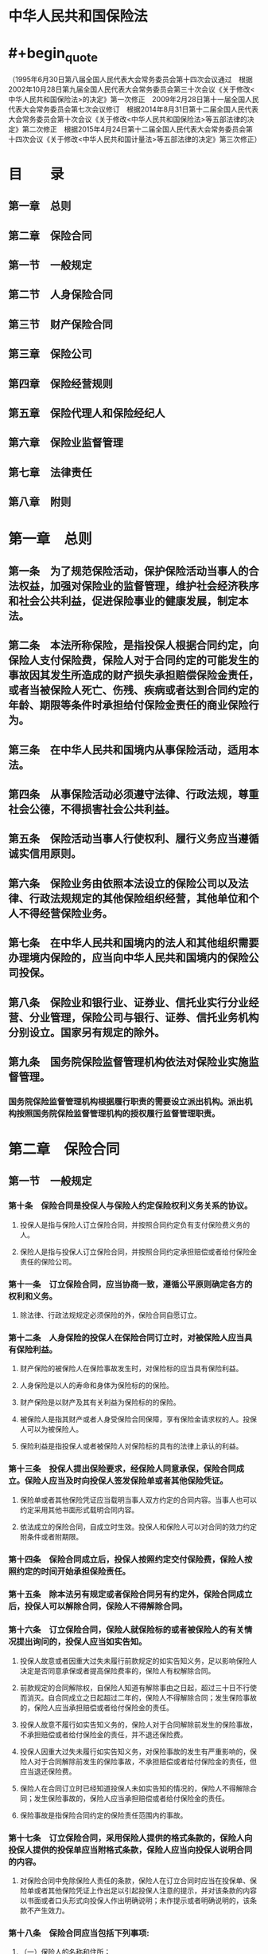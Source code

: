 * 中华人民共和国保险法
* #+begin_quote
（1995年6月30日第八届全国人民代表大会常务委员会第十四次会议通过　根据2002年10月28日第九届全国人民代表大会常务委员会第三十次会议《关于修改<中华人民共和国保险法>的决定》第一次修正　2009年2月28日第十一届全国人民代表大会常务委员会第七次会议修订　根据2014年8月31日第十二届全国人民代表大会常务委员会第十次会议《关于修改<中华人民共和国保险法>等五部法律的决定》第二次修正　根据2015年4月24日第十二届全国人民代表大会常务委员会第十四次会议《关于修改<中华人民共和国计量法>等五部法律的决定》第三次修正）
#+end_quote
* 目　　录
:PROPERTIES:
:heading: true
:collapsed: true
:END:
** 第一章　总则
** 第二章　保险合同
** 第一节　一般规定
** 第二节　人身保险合同
** 第三节　财产保险合同
** 第三章　保险公司
** 第四章　保险经营规则
** 第五章　保险代理人和保险经纪人
** 第六章　保险业监督管理
** 第七章　法律责任
** 第八章　附则
* 第一章　总则
:PROPERTIES:
:heading: true
:collapsed: true
:END:
** 第一条　为了规范保险活动，保护保险活动当事人的合法权益，加强对保险业的监督管理，维护社会经济秩序和社会公共利益，促进保险事业的健康发展，制定本法。
** 第二条　本法所称保险，是指投保人根据合同约定，向保险人支付保险费，保险人对于合同约定的可能发生的事故因其发生所造成的财产损失承担赔偿保险金责任，或者当被保险人死亡、伤残、疾病或者达到合同约定的年龄、期限等条件时承担给付保险金责任的商业保险行为。
** 第三条　在中华人民共和国境内从事保险活动，适用本法。
** 第四条　从事保险活动必须遵守法律、行政法规，尊重社会公德，不得损害社会公共利益。
** 第五条　保险活动当事人行使权利、履行义务应当遵循诚实信用原则。
** 第六条　保险业务由依照本法设立的保险公司以及法律、行政法规规定的其他保险组织经营，其他单位和个人不得经营保险业务。
** 第七条　在中华人民共和国境内的法人和其他组织需要办理境内保险的，应当向中华人民共和国境内的保险公司投保。
** 第八条　保险业和银行业、证券业、信托业实行分业经营、分业管理，保险公司与银行、证券、信托业务机构分别设立。国家另有规定的除外。
** 第九条　国务院保险监督管理机构依法对保险业实施监督管理。
*** 国务院保险监督管理机构根据履行职责的需要设立派出机构。派出机构按照国务院保险监督管理机构的授权履行监督管理职责。
* 第二章　保险合同
:PROPERTIES:
:heading: true
:collapsed: true
:END:
** 第一节　一般规定
:PROPERTIES:
:heading: true
:collapsed: true
:END:
*** 第十条　保险合同是投保人与保险人约定保险权利义务关系的协议。
**** 投保人是指与保险人订立保险合同，并按照合同约定负有支付保险费义务的人。
**** 保险人是指与投保人订立保险合同，并按照合同约定承担赔偿或者给付保险金责任的保险公司。
*** 第十一条　订立保险合同，应当协商一致，遵循公平原则确定各方的权利和义务。
**** 除法律、行政法规规定必须保险的外，保险合同自愿订立。
*** 第十二条　人身保险的投保人在保险合同订立时，对被保险人应当具有保险利益。
**** 财产保险的被保险人在保险事故发生时，对保险标的应当具有保险利益。
**** 人身保险是以人的寿命和身体为保险标的的保险。
**** 财产保险是以财产及其有关利益为保险标的的保险。
**** 被保险人是指其财产或者人身受保险合同保障，享有保险金请求权的人。投保人可以为被保险人。
**** 保险利益是指投保人或者被保险人对保险标的具有的法律上承认的利益。
*** 第十三条　投保人提出保险要求，经保险人同意承保，保险合同成立。保险人应当及时向投保人签发保险单或者其他保险凭证。
**** 保险单或者其他保险凭证应当载明当事人双方约定的合同内容。当事人也可以约定采用其他书面形式载明合同内容。
**** 依法成立的保险合同，自成立时生效。投保人和保险人可以对合同的效力约定附条件或者附期限。
*** 第十四条　保险合同成立后，投保人按照约定交付保险费，保险人按照约定的时间开始承担保险责任。
*** 第十五条　除本法另有规定或者保险合同另有约定外，保险合同成立后，投保人可以解除合同，保险人不得解除合同。
*** 第十六条　订立保险合同，保险人就保险标的或者被保险人的有关情况提出询问的，投保人应当如实告知。
**** 投保人故意或者因重大过失未履行前款规定的如实告知义务，足以影响保险人决定是否同意承保或者提高保险费率的，保险人有权解除合同。
**** 前款规定的合同解除权，自保险人知道有解除事由之日起，超过三十日不行使而消灭。自合同成立之日起超过二年的，保险人不得解除合同；发生保险事故的，保险人应当承担赔偿或者给付保险金的责任。
**** 投保人故意不履行如实告知义务的，保险人对于合同解除前发生的保险事故，不承担赔偿或者给付保险金的责任，并不退还保险费。
**** 投保人因重大过失未履行如实告知义务，对保险事故的发生有严重影响的，保险人对于合同解除前发生的保险事故，不承担赔偿或者给付保险金的责任，但应当退还保险费。
**** 保险人在合同订立时已经知道投保人未如实告知的情况的，保险人不得解除合同；发生保险事故的，保险人应当承担赔偿或者给付保险金的责任。
**** 保险事故是指保险合同约定的保险责任范围内的事故。
*** 第十七条　订立保险合同，采用保险人提供的格式条款的，保险人向投保人提供的投保单应当附格式条款，保险人应当向投保人说明合同的内容。
**** 对保险合同中免除保险人责任的条款，保险人在订立合同时应当在投保单、保险单或者其他保险凭证上作出足以引起投保人注意的提示，并对该条款的内容以书面或者口头形式向投保人作出明确说明；未作提示或者明确说明的，该条款不产生效力。
*** 第十八条　保险合同应当包括下列事项:
**** （一）保险人的名称和住所；
**** （二）投保人、被保险人的姓名或者名称、住所，以及人身保险的受益人的姓名或者名称、住所；
**** （三）保险标的；
**** （四）保险责任和责任免除；
**** （五）保险期间和保险责任开始时间；
**** （六）保险金额；
**** （七）保险费以及支付办法；
**** （八）保险金赔偿或者给付办法；
**** （九）违约责任和争议处理；
**** （十）订立合同的年、月、日。
**** 投保人和保险人可以约定与保险有关的其他事项。
**** 受益人是指人身保险合同中由被保险人或者投保人指定的享有保险金请求权的人。投保人、被保险人可以为受益人。
**** 保险金额是指保险人承担赔偿或者给付保险金责任的最高限额。
*** 第十九条　采用保险人提供的格式条款订立的保险合同中的下列条款无效:
**** （一）免除保险人依法应承担的义务或者加重投保人、被保险人责任的；
**** （二）排除投保人、被保险人或者受益人依法享有的权利的。
*** 第二十条　投保人和保险人可以协商变更合同内容。
**** 变更保险合同的，应当由保险人在保险单或者其他保险凭证上批注或者附贴批单，或者由投保人和保险人订立变更的书面协议。
*** 第二十一条　投保人、被保险人或者受益人知道保险事故发生后，应当及时通知保险人。故意或者因重大过失未及时通知，致使保险事故的性质、原因、损失程度等难以确定的，保险人对无法确定的部分，不承担赔偿或者给付保险金的责任，但保险人通过其他途径已经及时知道或者应当及时知道保险事故发生的除外。
*** 第二十二条　保险事故发生后，按照保险合同请求保险人赔偿或者给付保险金时，投保人、被保险人或者受益人应当向保险人提供其所能提供的与确认保险事故的性质、原因、损失程度等有关的证明和资料。
**** 保险人按照合同的约定，认为有关的证明和资料不完整的，应当及时一次性通知投保人、被保险人或者受益人补充提供。
*** 第二十三条　保险人收到被保险人或者受益人的赔偿或者给付保险金的请求后，应当及时作出核定；情形复杂的，应当在三十日内作出核定，但合同另有约定的除外。保险人应当将核定结果通知被保险人或者受益人；对属于保险责任的，在与被保险人或者受益人达成赔偿或者给付保险金的协议后十日内，履行赔偿或者给付保险金义务。保险合同对赔偿或者给付保险金的期限有约定的，保险人应当按照约定履行赔偿或者给付保险金义务。
**** 保险人未及时履行前款规定义务的，除支付保险金外，应当赔偿被保险人或者受益人因此受到的损失。
**** 任何单位和个人不得非法干预保险人履行赔偿或者给付保险金的义务，也不得限制被保险人或者受益人取得保险金的权利。
*** 第二十四条　保险人依照本法第二十三条的规定作出核定后，对不属于保险责任的，应当自作出核定之日起三日内向被保险人或者受益人发出拒绝赔偿或者拒绝给付保险金通知书，并说明理由。
*** 第二十五条　保险人自收到赔偿或者给付保险金的请求和有关证明、资料之日起六十日内，对其赔偿或者给付保险金的数额不能确定的，应当根据已有证明和资料可以确定的数额先予支付；保险人最终确定赔偿或者给付保险金的数额后，应当支付相应的差额。
*** 第二十六条　人寿保险以外的其他保险的被保险人或者受益人，向保险人请求赔偿或者给付保险金的诉讼时效期间为二年，自其知道或者应当知道保险事故发生之日起计算。
**** 人寿保险的被保险人或者受益人向保险人请求给付保险金的诉讼时效期间为五年，自其知道或者应当知道保险事故发生之日起计算。
*** 第二十七条　未发生保险事故，被保险人或者受益人谎称发生了保险事故，向保险人提出赔偿或者给付保险金请求的，保险人有权解除合同，并不退还保险费。
**** 投保人、被保险人故意制造保险事故的，保险人有权解除合同，不承担赔偿或者给付保险金的责任；除本法第四十三条规定外，不退还保险费。
**** 保险事故发生后，投保人、被保险人或者受益人以伪造、变造的有关证明、资料或者其他证据，编造虚假的事故原因或者夸大损失程度的，保险人对其虚报的部分不承担赔偿或者给付保险金的责任。
**** 投保人、被保险人或者受益人有前三款规定行为之一，致使保险人支付保险金或者支出费用的，应当退回或者赔偿。
*** 第二十八条　保险人将其承担的保险业务，以分保形式部分转移给其他保险人的，为再保险。
**** 应再保险接受人的要求，再保险分出人应当将其自负责任及原保险的有关情况书面告知再保险接受人。
*** 第二十九条　再保险接受人不得向原保险的投保人要求支付保险费。
**** 原保险的被保险人或者受益人不得向再保险接受人提出赔偿或者给付保险金的请求。
**** 再保险分出人不得以再保险接受人未履行再保险责任为由，拒绝履行或者迟延履行其原保险责任。
*** 第三十条　采用保险人提供的格式条款订立的保险合同，保险人与投保人、被保险人或者受益人对合同条款有争议的，应当按照通常理解予以解释。对合同条款有两种以上解释的，人民法院或者仲裁机构应当作出有利于被保险人和受益人的解释。
** 第二节　人身保险合同
:PROPERTIES:
:heading: true
:collapsed: true
:END:
*** 第三十一条　投保人对下列人员具有保险利益:
*** （一）本人；
*** （二）配偶、子女、父母；
*** （三）前项以外与投保人有抚养、赡养或者扶养关系的家庭其他成员、近亲属；
*** （四）与投保人有劳动关系的劳动者。
*** 除前款规定外，被保险人同意投保人为其订立合同的，视为投保人对被保险人具有保险利益。
*** 订立合同时，投保人对被保险人不具有保险利益的，合同无效。
*** 第三十二条　投保人申报的被保险人年龄不真实，并且其真实年龄不符合合同约定的年龄限制的，保险人可以解除合同，并按照合同约定退还保险单的现金价值。保险人行使合同解除权，适用本法第十六条第三款、第六款的规定。
*** 投保人申报的被保险人年龄不真实，致使投保人支付的保险费少于应付保险费的，保险人有权更正并要求投保人补交保险费，或者在给付保险金时按照实付保险费与应付保险费的比例支付。
*** 投保人申报的被保险人年龄不真实，致使投保人支付的保险费多于应付保险费的，保险人应当将多收的保险费退还投保人。
*** 第三十三条　投保人不得为无民事行为能力人投保以死亡为给付保险金条件的人身保险，保险人也不得承保。
*** 父母为其未成年子女投保的人身保险，不受前款规定限制。但是，因被保险人死亡给付的保险金总和不得超过国务院保险监督管理机构规定的限额。
*** 第三十四条　以死亡为给付保险金条件的合同，未经被保险人同意并认可保险金额的，合同无效。
*** 按照以死亡为给付保险金条件的合同所签发的保险单，未经被保险人书面同意，不得转让或者质押。
*** 父母为其未成年子女投保的人身保险，不受本条第一款规定限制。
*** 第三十五条　投保人可以按照合同约定向保险人一次支付全部保险费或者分期支付保险费。
*** 第三十六条　合同约定分期支付保险费，投保人支付首期保险费后，除合同另有约定外，投保人自保险人催告之日起超过三十日未支付当期保险费，或者超过约定的期限六十日未支付当期保险费的，合同效力中止，或者由保险人按照合同约定的条件减少保险金额。
*** 被保险人在前款规定期限内发生保险事故的，保险人应当按照合同约定给付保险金，但可以扣减欠交的保险费。
*** 第三十七条　合同效力依照本法第三十六条规定中止的，经保险人与投保人协商并达成协议，在投保人补交保险费后，合同效力恢复。但是，自合同效力中止之日起满二年双方未达成协议的，保险人有权解除合同。
*** 保险人依照前款规定解除合同的，应当按照合同约定退还保险单的现金价值。
*** 第三十八条　保险人对人寿保险的保险费，不得用诉讼方式要求投保人支付。
*** 第三十九条　人身保险的受益人由被保险人或者投保人指定。
*** 投保人指定受益人时须经被保险人同意。投保人为与其有劳动关系的劳动者投保人身保险，不得指定被保险人及其近亲属以外的人为受益人。
*** 被保险人为无民事行为能力人或者限制民事行为能力人的，可以由其监护人指定受益人。
*** 第四十条　被保险人或者投保人可以指定一人或者数人为受益人。
*** 受益人为数人的，被保险人或者投保人可以确定受益顺序和受益份额；未确定受益份额的，受益人按照相等份额享有受益权。
*** 第四十一条　被保险人或者投保人可以变更受益人并书面通知保险人。保险人收到变更受益人的书面通知后，应当在保险单或者其他保险凭证上批注或者附贴批单。
*** 投保人变更受益人时须经被保险人同意。
*** 第四十二条　被保险人死亡后，有下列情形之一的，保险金作为被保险人的遗产，由保险人依照《中华人民共和国继承法》的规定履行给付保险金的义务:
*** （一）没有指定受益人，或者受益人指定不明无法确定的；
*** （二）受益人先于被保险人死亡，没有其他受益人的；
*** （三）受益人依法丧失受益权或者放弃受益权，没有其他受益人的。
*** 受益人与被保险人在同一事件中死亡，且不能确定死亡先后顺序的，推定受益人死亡在先。
*** 第四十三条　投保人故意造成被保险人死亡、伤残或者疾病的，保险人不承担给付保险金的责任。投保人已交足二年以上保险费的，保险人应当按照合同约定向其他权利人退还保险单的现金价值。
*** 受益人故意造成被保险人死亡、伤残、疾病的，或者故意杀害被保险人未遂的，该受益人丧失受益权。
*** 第四十四条　以被保险人死亡为给付保险金条件的合同，自合同成立或者合同效力恢复之日起二年内，被保险人自杀的，保险人不承担给付保险金的责任，但被保险人自杀时为无民事行为能力人的除外。
*** 保险人依照前款规定不承担给付保险金责任的，应当按照合同约定退还保险单的现金价值。
*** 第四十五条　因被保险人故意犯罪或者抗拒依法采取的刑事强制措施导致其伤残或者死亡的，保险人不承担给付保险金的责任。投保人已交足二年以上保险费的，保险人应当按照合同约定退还保险单的现金价值。
*** 第四十六条　被保险人因第三者的行为而发生死亡、伤残或者疾病等保险事故的，保险人向被保险人或者受益人给付保险金后，不享有向第三者追偿的权利，但被保险人或者受益人仍有权向第三者请求赔偿。
*** 第四十七条　投保人解除合同的，保险人应当自收到解除合同通知之日起三十日内，按照合同约定退还保险单的现金价值。
** 第三节　财产保险合同
:PROPERTIES:
:heading: true
:collapsed: true
:END:
*** 第四十八条　保险事故发生时，被保险人对保险标的不具有保险利益的，不得向保险人请求赔偿保险金。
*** 第四十九条　保险标的转让的，保险标的的受让人承继被保险人的权利和义务。
*** 保险标的转让的，被保险人或者受让人应当及时通知保险人，但货物运输保险合同和另有约定的合同除外。
*** 因保险标的转让导致危险程度显著增加的，保险人自收到前款规定的通知之日起三十日内，可以按照合同约定增加保险费或者解除合同。保险人解除合同的，应当将已收取的保险费，按照合同约定扣除自保险责任开始之日起至合同解除之日止应收的部分后，退还投保人。
*** 被保险人、受让人未履行本条第二款规定的通知义务的，因转让导致保险标的危险程度显著增加而发生的保险事故，保险人不承担赔偿保险金的责任。
*** 第五十条　货物运输保险合同和运输工具航程保险合同，保险责任开始后，合同当事人不得解除合同。
*** 第五十一条　被保险人应当遵守国家有关消防、安全、生产操作、劳动保护等方面的规定，维护保险标的的安全。
*** 保险人可以按照合同约定对保险标的的安全状况进行检查，及时向投保人、被保险人提出消除不安全因素和隐患的书面建议。
*** 投保人、被保险人未按照约定履行其对保险标的的安全应尽责任的，保险人有权要求增加保险费或者解除合同。
*** 保险人为维护保险标的的安全，经被保险人同意，可以采取安全预防措施。
*** 第五十二条　在合同有效期内，保险标的的危险程度显著增加的，被保险人应当按照合同约定及时通知保险人，保险人可以按照合同约定增加保险费或者解除合同。保险人解除合同的，应当将已收取的保险费，按照合同约定扣除自保险责任开始之日起至合同解除之日止应收的部分后，退还投保人。
*** 被保险人未履行前款规定的通知义务的，因保险标的的危险程度显著增加而发生的保险事故，保险人不承担赔偿保险金的责任。
*** 第五十三条　有下列情形之一的，除合同另有约定外，保险人应当降低保险费，并按日计算退还相应的保险费:
*** （一）据以确定保险费率的有关情况发生变化，保险标的的危险程度明显减少的；
*** （二）保险标的的保险价值明显减少的。
*** 第五十四条　保险责任开始前，投保人要求解除合同的，应当按照合同约定向保险人支付手续费，保险人应当退还保险费。保险责任开始后，投保人要求解除合同的，保险人应当将已收取的保险费，按照合同约定扣除自保险责任开始之日起至合同解除之日止应收的部分后，退还投保人。
*** 第五十五条　投保人和保险人约定保险标的的保险价值并在合同中载明的，保险标的发生损失时，以约定的保险价值为赔偿计算标准。
*** 投保人和保险人未约定保险标的的保险价值的，保险标的发生损失时，以保险事故发生时保险标的的实际价值为赔偿计算标准。
*** 保险金额不得超过保险价值。超过保险价值的，超过部分无效，保险人应当退还相应的保险费。
*** 保险金额低于保险价值的，除合同另有约定外，保险人按照保险金额与保险价值的比例承担赔偿保险金的责任。
*** 第五十六条　重复保险的投保人应当将重复保险的有关情况通知各保险人。
*** 重复保险的各保险人赔偿保险金的总和不得超过保险价值。除合同另有约定外，各保险人按照其保险金额与保险金额总和的比例承担赔偿保险金的责任。
*** 重复保险的投保人可以就保险金额总和超过保险价值的部分，请求各保险人按比例返还保险费。
*** 重复保险是指投保人对同一保险标的、同一保险利益、同一保险事故分别与两个以上保险人订立保险合同，且保险金额总和超过保险价值的保险。
*** 第五十七条　保险事故发生时，被保险人应当尽力采取必要的措施，防止或者减少损失。
*** 保险事故发生后，被保险人为防止或者减少保险标的的损失所支付的必要的、合理的费用，由保险人承担；保险人所承担的费用数额在保险标的损失赔偿金额以外另行计算，最高不超过保险金额的数额。
*** 第五十八条　保险标的发生部分损失的，自保险人赔偿之日起三十日内，投保人可以解除合同；除合同另有约定外，保险人也可以解除合同，但应当提前十五日通知投保人。
*** 合同解除的，保险人应当将保险标的未受损失部分的保险费，按照合同约定扣除自保险责任开始之日起至合同解除之日止应收的部分后，退还投保人。
*** 第五十九条　保险事故发生后，保险人已支付了全部保险金额，并且保险金额等于保险价值的，受损保险标的的全部权利归于保险人；保险金额低于保险价值的，保险人按照保险金额与保险价值的比例取得受损保险标的的部分权利。
*** 第六十条　因第三者对保险标的的损害而造成保险事故的，保险人自向被保险人赔偿保险金之日起，在赔偿金额范围内代位行使被保险人对第三者请求赔偿的权利。
*** 前款规定的保险事故发生后，被保险人已经从第三者取得损害赔偿的，保险人赔偿保险金时，可以相应扣减被保险人从第三者已取得的赔偿金额。
*** 保险人依照本条第一款规定行使代位请求赔偿的权利，不影响被保险人就未取得赔偿的部分向第三者请求赔偿的权利。
*** 第六十一条　保险事故发生后，保险人未赔偿保险金之前，被保险人放弃对第三者请求赔偿的权利的，保险人不承担赔偿保险金的责任。
*** 保险人向被保险人赔偿保险金后，被保险人未经保险人同意放弃对第三者请求赔偿的权利的，该行为无效。
*** 被保险人故意或者因重大过失致使保险人不能行使代位请求赔偿的权利的，保险人可以扣减或者要求返还相应的保险金。
*** 第六十二条　除被保险人的家庭成员或者其组成人员故意造成本法第六十条第一款规定的保险事故外，保险人不得对被保险人的家庭成员或者其组成人员行使代位请求赔偿的权利。
*** 第六十三条　保险人向第三者行使代位请求赔偿的权利时，被保险人应当向保险人提供必要的文件和所知道的有关情况。
*** 第六十四条　保险人、被保险人为查明和确定保险事故的性质、原因和保险标的的损失程度所支付的必要的、合理的费用，由保险人承担。
*** 第六十五条　保险人对责任保险的被保险人给第三者造成的损害，可以依照法律的规定或者合同的约定，直接向该第三者赔偿保险金。
*** 责任保险的被保险人给第三者造成损害，被保险人对第三者应负的赔偿责任确定的，根据被保险人的请求，保险人应当直接向该第三者赔偿保险金。被保险人怠于请求的，第三者有权就其应获赔偿部分直接向保险人请求赔偿保险金。
*** 责任保险的被保险人给第三者造成损害，被保险人未向该第三者赔偿的，保险人不得向被保险人赔偿保险金。
*** 责任保险是指以被保险人对第三者依法应负的赔偿责任为保险标的的保险。
*** 第六十六条　责任保险的被保险人因给第三者造成损害的保险事故而被提起仲裁或者诉讼的，被保险人支付的仲裁或者诉讼费用以及其他必要的、合理的费用，除合同另有约定外，由保险人承担。
* 第三章　保险公司
:PROPERTIES:
:heading: true
:collapsed: true
:END:
** 第六十七条　设立保险公司应当经国务院保险监督管理机构批准。
** 国务院保险监督管理机构审查保险公司的设立申请时，应当考虑保险业的发展和公平竞争的需要。
** 第六十八条　设立保险公司应当具备下列条件:
** （一）主要股东具有持续盈利能力，信誉良好，最近三年内无重大违法违规记录，净资产不低于人民币二亿元；
** （二）有符合本法和《中华人民共和国公司法》规定的章程；
** （三）有符合本法规定的注册资本；
** （四）有具备任职专业知识和业务工作经验的董事、监事和高级管理人员；
** （五）有健全的组织机构和管理制度；
** （六）有符合要求的营业场所和与经营业务有关的其他设施；
** （七）法律、行政法规和国务院保险监督管理机构规定的其他条件。
** 第六十九条　设立保险公司，其注册资本的最低限额为人民币二亿元。
** 国务院保险监督管理机构根据保险公司的业务范围、经营规模，可以调整其注册资本的最低限额，但不得低于本条第一款规定的限额。
** 保险公司的注册资本必须为实缴货币资本。
** 第七十条　申请设立保险公司，应当向国务院保险监督管理机构提出书面申请，并提交下列材料:
** （一）设立申请书，申请书应当载明拟设立的保险公司的名称、注册资本、业务范围等；
** （二）可行性研究报告；
** （三）筹建方案；
** （四）投资人的营业执照或者其他背景资料，经会计师事务所审计的上一年度财务会计报告；
** （五）投资人认可的筹备组负责人和拟任董事长、经理名单及本人认可证明；
** （六）国务院保险监督管理机构规定的其他材料。
** 第七十一条　国务院保险监督管理机构应当对设立保险公司的申请进行审查，自受理之日起六个月内作出批准或者不批准筹建的决定，并书面通知申请人。决定不批准的，应当书面说明理由。
** 第七十二条　申请人应当自收到批准筹建通知之日起一年内完成筹建工作；筹建期间不得从事保险经营活动。
** 第七十三条　筹建工作完成后，申请人具备本法第六十八条规定的设立条件的，可以向国务院保险监督管理机构提出开业申请。
** 国务院保险监督管理机构应当自受理开业申请之日起六十日内，作出批准或者不批准开业的决定。决定批准的，颁发经营保险业务许可证；决定不批准的，应当书面通知申请人并说明理由。
** 第七十四条　保险公司在中华人民共和国境内设立分支机构，应当经保险监督管理机构批准。
** 保险公司分支机构不具有法人资格，其民事责任由保险公司承担。
** 第七十五条　保险公司申请设立分支机构，应当向保险监督管理机构提出书面申请，并提交下列材料:
** （一）设立申请书；
** （二）拟设机构三年业务发展规划和市场分析材料；
** （三）拟任高级管理人员的简历及相关证明材料；
** （四）国务院保险监督管理机构规定的其他材料。
** 第七十六条　保险监督管理机构应当对保险公司设立分支机构的申请进行审查，自受理之日起六十日内作出批准或者不批准的决定。决定批准的，颁发分支机构经营保险业务许可证；决定不批准的，应当书面通知申请人并说明理由。
** 第七十七条　经批准设立的保险公司及其分支机构，凭经营保险业务许可证向工商行政管理机关办理登记，领取营业执照。
** 第七十八条　保险公司及其分支机构自取得经营保险业务许可证之日起六个月内，无正当理由未向工商行政管理机关办理登记的，其经营保险业务许可证失效。
** 第七十九条　保险公司在中华人民共和国境外设立子公司、分支机构，应当经国务院保险监督管理机构批准。
** 第八十条　外国保险机构在中华人民共和国境内设立代表机构，应当经国务院保险监督管理机构批准。代表机构不得从事保险经营活动。
** 第八十一条　保险公司的董事、监事和高级管理人员，应当品行良好，熟悉与保险相关的法律、行政法规，具有履行职责所需的经营管理能力，并在任职前取得保险监督管理机构核准的任职资格。
** 保险公司高级管理人员的范围由国务院保险监督管理机构规定。
** 第八十二条　有《中华人民共和国公司法》第一百四十六条规定的情形或者下列情形之一的，不得担任保险公司的董事、监事、高级管理人员:
** （一）因违法行为或者违纪行为被金融监督管理机构取消任职资格的金融机构的董事、监事、高级管理人员，自被取消任职资格之日起未逾五年的；
** （二）因违法行为或者违纪行为被吊销执业资格的律师、注册会计师或者资产评估机构、验证机构等机构的专业人员，自被吊销执业资格之日起未逾五年的。
** 第八十三条　保险公司的董事、监事、高级管理人员执行公司职务时违反法律、行政法规或者公司章程的规定，给公司造成损失的，应当承担赔偿责任。
** 第八十四条　保险公司有下列情形之一的，应当经保险监督管理机构批准:
** （一）变更名称；
** （二）变更注册资本；
** （三）变更公司或者分支机构的营业场所；
** （四）撤销分支机构；
** （五）公司分立或者合并；
** （六）修改公司章程；
** （七）变更出资额占有限责任公司资本总额百分之五以上的股东，或者变更持有股份有限公司股份百分之五以上的股东；
** （八）国务院保险监督管理机构规定的其他情形。
** 第八十五条　保险公司应当聘用专业人员，建立精算报告制度和合规报告制度。
** 第八十六条　保险公司应当按照保险监督管理机构的规定，报送有关报告、报表、文件和资料。
** 保险公司的偿付能力报告、财务会计报告、精算报告、合规报告及其他有关报告、报表、文件和资料必须如实记录保险业务事项，不得有虚假记载、误导性陈述和重大遗漏。
** 第八十七条　保险公司应当按照国务院保险监督管理机构的规定妥善保管业务经营活动的完整账簿、原始凭证和有关资料。
** 前款规定的账簿、原始凭证和有关资料的保管期限，自保险合同终止之日起计算，保险期间在一年以下的不得少于五年，保险期间超过一年的不得少于十年。
** 第八十八条　保险公司聘请或者解聘会计师事务所、资产评估机构、资信评级机构等中介服务机构，应当向保险监督管理机构报告；解聘会计师事务所、资产评估机构、资信评级机构等中介服务机构，应当说明理由。
** 第八十九条　保险公司因分立、合并需要解散，或者股东会、股东大会决议解散，或者公司章程规定的解散事由出现，经国务院保险监督管理机构批准后解散。
** 经营有人寿保险业务的保险公司，除因分立、合并或者被依法撤销外，不得解散。
** 保险公司解散，应当依法成立清算组进行清算。
** 第九十条　保险公司有《中华人民共和国企业破产法》第二条规定情形的，经国务院保险监督管理机构同意，保险公司或者其债权人可以依法向人民法院申请重整、和解或者破产清算；国务院保险监督管理机构也可以依法向人民法院申请对该保险公司进行重整或者破产清算。
** 第九十一条　破产财产在优先清偿破产费用和共益债务后，按照下列顺序清偿:
** （一）所欠职工工资和医疗、伤残补助、抚恤费用，所欠应当划入职工个人账户的基本养老保险、基本医疗保险费用，以及法律、行政法规规定应当支付给职工的补偿金；
** （二）赔偿或者给付保险金；
** （三）保险公司欠缴的除第（一）项规定以外的社会保险费用和所欠税款；
** （四）普通破产债权。
** 破产财产不足以清偿同一顺序的清偿要求的，按照比例分配。
** 破产保险公司的董事、监事和高级管理人员的工资，按照该公司职工的平均工资计算。
** 第九十二条　经营有人寿保险业务的保险公司被依法撤销或者被依法宣告破产的，其持有的人寿保险合同及责任准备金，必须转让给其他经营有人寿保险业务的保险公司；不能同其他保险公司达成转让协议的，由国务院保险监督管理机构指定经营有人寿保险业务的保险公司接受转让。
** 转让或者由国务院保险监督管理机构指定接受转让前款规定的人寿保险合同及责任准备金的，应当维护被保险人、受益人的合法权益。
** 第九十三条　保险公司依法终止其业务活动，应当注销其经营保险业务许可证。
** 第九十四条　保险公司，除本法另有规定外，适用《中华人民共和国公司法》的规定。
* 第四章　保险经营规则
:PROPERTIES:
:heading: true
:collapsed: true
:END:
** 第九十五条　保险公司的业务范围:
** （一）人身保险业务，包括人寿保险、健康保险、意外伤害保险等保险业务；
** （二）财产保险业务，包括财产损失保险、责任保险、信用保险、保证保险等保险业务；
** （三）国务院保险监督管理机构批准的与保险有关的其他业务。
** 保险人不得兼营人身保险业务和财产保险业务。但是，经营财产保险业务的保险公司经国务院保险监督管理机构批准，可以经营短期健康保险业务和意外伤害保险业务。
** 保险公司应当在国务院保险监督管理机构依法批准的业务范围内从事保险经营活动。
** 第九十六条　经国务院保险监督管理机构批准，保险公司可以经营本法第九十五条规定的保险业务的下列再保险业务:
** （一）分出保险；
** （二）分入保险。
** 第九十七条　保险公司应当按照其注册资本总额的百分之二十提取保证金，存入国务院保险监督管理机构指定的银行，除公司清算时用于清偿债务外，不得动用。
** 第九十八条　保险公司应当根据保障被保险人利益、保证偿付能力的原则，提取各项责任准备金。
** 保险公司提取和结转责任准备金的具体办法，由国务院保险监督管理机构制定。
** 第九十九条　保险公司应当依法提取公积金。
** 第一百条　保险公司应当缴纳保险保障基金。
** 保险保障基金应当集中管理，并在下列情形下统筹使用:
** （一）在保险公司被撤销或者被宣告破产时，向投保人、被保险人或者受益人提供救济；
** （二）在保险公司被撤销或者被宣告破产时，向依法接受其人寿保险合同的保险公司提供救济；
** （三）国务院规定的其他情形。
** 保险保障基金筹集、管理和使用的具体办法，由国务院制定。
** 第一百零一条　保险公司应当具有与其业务规模和风险程度相适应的最低偿付能力。保险公司的认可资产减去认可负债的差额不得低于国务院保险监督管理机构规定的数额；低于规定数额的，应当按照国务院保险监督管理机构的要求采取相应措施达到规定的数额。
** 第一百零二条　经营财产保险业务的保险公司当年自留保险费，不得超过其实有资本金加公积金总和的四倍。
** 第一百零三条　保险公司对每一危险单位，即对一次保险事故可能造成的最大损失范围所承担的责任，不得超过其实有资本金加公积金总和的百分之十；超过的部分应当办理再保险。
** 保险公司对危险单位的划分应当符合国务院保险监督管理机构的规定。
** 第一百零四条　保险公司对危险单位的划分方法和巨灾风险安排方案，应当报国务院保险监督管理机构备案。
** 第一百零五条　保险公司应当按照国务院保险监督管理机构的规定办理再保险，并审慎选择再保险接受人。
** 第一百零六条　保险公司的资金运用必须稳健，遵循安全性原则。
** 保险公司的资金运用限于下列形式:
** （一）银行存款；
** （二）买卖债券、股票、证券投资基金份额等有价证券；
** （三）投资不动产；
** （四）国务院规定的其他资金运用形式。
** 保险公司资金运用的具体管理办法，由国务院保险监督管理机构依照前两款的规定制定。
** 第一百零七条　经国务院保险监督管理机构会同国务院证券监督管理机构批准，保险公司可以设立保险资产管理公司。
** 保险资产管理公司从事证券投资活动，应当遵守《中华人民共和国证券法》等法律、行政法规的规定。
** 保险资产管理公司的管理办法，由国务院保险监督管理机构会同国务院有关部门制定。
** 第一百零八条　保险公司应当按照国务院保险监督管理机构的规定，建立对关联交易的管理和信息披露制度。
** 第一百零九条　保险公司的控股股东、实际控制人、董事、监事、高级管理人员不得利用关联交易损害公司的利益。
** 第一百一十条　保险公司应当按照国务院保险监督管理机构的规定，真实、准确、完整地披露财务会计报告、风险管理状况、保险产品经营情况等重大事项。
** 第一百一十一条　保险公司从事保险销售的人员应当品行良好，具有保险销售所需的专业能力。保险销售人员的行为规范和管理办法，由国务院保险监督管理机构规定。
** 第一百一十二条　保险公司应当建立保险代理人登记管理制度，加强对保险代理人的培训和管理，不得唆使、诱导保险代理人进行违背诚信义务的活动。
** 第一百一十三条　保险公司及其分支机构应当依法使用经营保险业务许可证，不得转让、出租、出借经营保险业务许可证。
** 第一百一十四条　保险公司应当按照国务院保险监督管理机构的规定，公平、合理拟订保险条款和保险费率，不得损害投保人、被保险人和受益人的合法权益。
** 保险公司应当按照合同约定和本法规定，及时履行赔偿或者给付保险金义务。
** 第一百一十五条　保险公司开展业务，应当遵循公平竞争的原则，不得从事不正当竞争。
** 第一百一十六条　保险公司及其工作人员在保险业务活动中不得有下列行为:
:PROPERTIES:
:collapsed: true
:END:
*** （一）欺骗投保人、被保险人或者受益人；
*** （二）对投保人隐瞒与保险合同有关的重要情况；
*** （三）阻碍投保人履行本法规定的如实告知义务，或者诱导其不履行本法规定的如实告知义务；
*** （四）给予或者承诺给予投保人、被保险人、受益人保险合同约定以外的保险费回扣或者其他利益；
*** （五）拒不依法履行保险合同约定的赔偿或者给付保险金义务；
*** （六）故意编造未曾发生的保险事故、虚构保险合同或者故意夸大已经发生的保险事故的损失程度进行虚假理赔，骗取保险金或者牟取其他不正当利益；
*** （七）挪用、截留、侵占保险费；
*** （八）委托未取得合法资格的机构从事保险销售活动；
*** （九）利用开展保险业务为其他机构或者个人牟取不正当利益；
*** （十）利用保险代理人、保险经纪人或者保险评估机构，从事以虚构保险中介业务或者编造退保等方式套取费用等违法活动；
*** （十一）以捏造、散布虚假事实等方式损害竞争对手的商业信誉，或者以其他不正当竞争行为扰乱保险市场秩序；
*** （十二）泄露在业务活动中知悉的投保人、被保险人的商业秘密；
*** （十三）违反法律、行政法规和国务院保险监督管理机构规定的其他行为。
* 第五章　保险代理人和保险经纪人
:PROPERTIES:
:heading: true
:collapsed: true
:END:
** 第一百一十七条　保险代理人是根据保险人的委托，向保险人收取佣金，并在保险人授权的范围内代为办理保险业务的机构或者个人。
** 保险代理机构包括专门从事保险代理业务的保险专业代理机构和兼营保险代理业务的保险兼业代理机构。
** 第一百一十八条　保险经纪人是基于投保人的利益，为投保人与保险人订立保险合同提供中介服务，并依法收取佣金的机构。
** 第一百一十九条　保险代理机构、保险经纪人应当具备国务院保险监督管理机构规定的条件，取得保险监督管理机构颁发的经营保险代理业务许可证、保险经纪业务许可证。
** 第一百二十条　以公司形式设立保险专业代理机构、保险经纪人，其注册资本最低限额适用《中华人民共和国公司法》的规定。
** 国务院保险监督管理机构根据保险专业代理机构、保险经纪人的业务范围和经营规模，可以调整其注册资本的最低限额，但不得低于《中华人民共和国公司法》规定的限额。
** 保险专业代理机构、保险经纪人的注册资本或者出资额必须为实缴货币资本。
** 第一百二十一条　保险专业代理机构、保险经纪人的高级管理人员，应当品行良好，熟悉保险法律、行政法规，具有履行职责所需的经营管理能力，并在任职前取得保险监督管理机构核准的任职资格。
** 第一百二十二条　个人保险代理人、保险代理机构的代理从业人员、保险经纪人的经纪从业人员，应当品行良好，具有从事保险代理业务或者保险经纪业务所需的专业能力。
** 第一百二十三条　保险代理机构、保险经纪人应当有自己的经营场所，设立专门账簿记载保险代理业务、经纪业务的收支情况。
** 第一百二十四条　保险代理机构、保险经纪人应当按照国务院保险监督管理机构的规定缴存保证金或者投保职业责任保险。
** 第一百二十五条　个人保险代理人在代为办理人寿保险业务时，不得同时接受两个以上保险人的委托。
** 第一百二十六条　保险人委托保险代理人代为办理保险业务，应当与保险代理人签订委托代理协议，依法约定双方的权利和义务。
** 第一百二十七条　保险代理人根据保险人的授权代为办理保险业务的行为，由保险人承担责任。
** 保险代理人没有代理权、超越代理权或者代理权终止后以保险人名义订立合同，使投保人有理由相信其有代理权的，该代理行为有效。保险人可以依法追究越权的保险代理人的责任。
** 第一百二十八条　保险经纪人因过错给投保人、被保险人造成损失的，依法承担赔偿责任。
** 第一百二十九条　保险活动当事人可以委托保险公估机构等依法设立的独立评估机构或者具有相关专业知识的人员，对保险事故进行评估和鉴定。
** 接受委托对保险事故进行评估和鉴定的机构和人员，应当依法、独立、客观、公正地进行评估和鉴定，任何单位和个人不得干涉。
** 前款规定的机构和人员，因故意或者过失给保险人或者被保险人造成损失的，依法承担赔偿责任。
** 第一百三十条　保险佣金只限于向保险代理人、保险经纪人支付，不得向其他人支付。
** 第一百三十一条　保险代理人、保险经纪人及其从业人员在办理保险业务活动中不得有下列行为:
:PROPERTIES:
:collapsed: true
:END:
*** （一）欺骗保险人、投保人、被保险人或者受益人；
*** （二）隐瞒与保险合同有关的重要情况；
*** （三）阻碍投保人履行本法规定的如实告知义务，或者诱导其不履行本法规定的如实告知义务；
*** （四）给予或者承诺给予投保人、被保险人或者受益人保险合同约定以外的利益；
*** （五）利用行政权力、职务或者职业便利以及其他不正当手段强迫、引诱或者限制投保人订立保险合同；
*** （六）伪造、擅自变更保险合同，或者为保险合同当事人提供虚假证明材料；
*** （七）挪用、截留、侵占保险费或者保险金；
*** （八）利用业务便利为其他机构或者个人牟取不正当利益；
*** （九）串通投保人、被保险人或者受益人，骗取保险金；
*** （十）泄露在业务活动中知悉的保险人、投保人、被保险人的商业秘密。
** 第一百三十二条　本法第八十六条第一款、第一百一十三条的规定，适用于保险代理机构和保险经纪人。
* 第六章　保险业监督管理
:PROPERTIES:
:heading: true
:collapsed: true
:END:
** 第一百三十三条　保险监督管理机构依照本法和国务院规定的职责，遵循依法、公开、公正的原则，对保险业实施监督管理，维护保险市场秩序，保护投保人、被保险人和受益人的合法权益。
** 第一百三十四条　国务院保险监督管理机构依照法律、行政法规制定并发布有关保险业监督管理的规章。
** 第一百三十五条　关系社会公众利益的保险险种、依法实行强制保险的险种和新开发的人寿保险险种等的保险条款和保险费率，应当报国务院保险监督管理机构批准。国务院保险监督管理机构审批时，应当遵循保护社会公众利益和防止不正当竞争的原则。其他保险险种的保险条款和保险费率，应当报保险监督管理机构备案。
** 保险条款和保险费率审批、备案的具体办法，由国务院保险监督管理机构依照前款规定制定。
** 第一百三十六条　保险公司使用的保险条款和保险费率违反法律、行政法规或者国务院保险监督管理机构的有关规定的，由保险监督管理机构责令停止使用，限期修改；情节严重的，可以在一定期限内禁止申报新的保险条款和保险费率。
** 第一百三十七条　国务院保险监督管理机构应当建立健全保险公司偿付能力监管体系，对保险公司的偿付能力实施监控。
** 第一百三十八条　对偿付能力不足的保险公司，国务院保险监督管理机构应当将其列为重点监管对象，并可以根据具体情况采取下列措施:
** （一）责令增加资本金、办理再保险；
** （二）限制业务范围；
** （三）限制向股东分红；
** （四）限制固定资产购置或者经营费用规模；
** （五）限制资金运用的形式、比例；
** （六）限制增设分支机构；
** （七）责令拍卖不良资产、转让保险业务；
** （八）限制董事、监事、高级管理人员的薪酬水平；
** （九）限制商业性广告；
** （十）责令停止接受新业务。
** 第一百三十九条　保险公司未依照本法规定提取或者结转各项责任准备金，或者未依照本法规定办理再保险，或者严重违反本法关于资金运用的规定的，由保险监督管理机构责令限期改正，并可以责令调整负责人及有关管理人员。
** 第一百四十条　保险监督管理机构依照本法第一百三十九条的规定作出限期改正的决定后，保险公司逾期未改正的，国务院保险监督管理机构可以决定选派保险专业人员和指定该保险公司的有关人员组成整顿组，对公司进行整顿。
** 整顿决定应当载明被整顿公司的名称、整顿理由、整顿组成员和整顿期限，并予以公告。
** 第一百四十一条　整顿组有权监督被整顿保险公司的日常业务。被整顿公司的负责人及有关管理人员应当在整顿组的监督下行使职权。
** 第一百四十二条　整顿过程中，被整顿保险公司的原有业务继续进行。但是，国务院保险监督管理机构可以责令被整顿公司停止部分原有业务、停止接受新业务，调整资金运用。
** 第一百四十三条　被整顿保险公司经整顿已纠正其违反本法规定的行为，恢复正常经营状况的，由整顿组提出报告，经国务院保险监督管理机构批准，结束整顿，并由国务院保险监督管理机构予以公告。
** 第一百四十四条　保险公司有下列情形之一的，国务院保险监督管理机构可以对其实行接管:
** （一）公司的偿付能力严重不足的；
** （二）违反本法规定，损害社会公共利益，可能严重危及或者已经严重危及公司的偿付能力的。
** 被接管的保险公司的债权债务关系不因接管而变化。
** 第一百四十五条　接管组的组成和接管的实施办法，由国务院保险监督管理机构决定，并予以公告。
** 第一百四十六条　接管期限届满，国务院保险监督管理机构可以决定延长接管期限，但接管期限最长不得超过二年。
** 第一百四十七条　接管期限届满，被接管的保险公司已恢复正常经营能力的，由国务院保险监督管理机构决定终止接管，并予以公告。
** 第一百四十八条　被整顿、被接管的保险公司有《中华人民共和国企业破产法》第二条规定情形的，国务院保险监督管理机构可以依法向人民法院申请对该保险公司进行重整或者破产清算。
** 第一百四十九条　保险公司因违法经营被依法吊销经营保险业务许可证的，或者偿付能力低于国务院保险监督管理机构规定标准，不予撤销将严重危害保险市场秩序、损害公共利益的，由国务院保险监督管理机构予以撤销并公告，依法及时组织清算组进行清算。
** 第一百五十条　国务院保险监督管理机构有权要求保险公司股东、实际控制人在指定的期限内提供有关信息和资料。
** 第一百五十一条　保险公司的股东利用关联交易严重损害公司利益，危及公司偿付能力的，由国务院保险监督管理机构责令改正。在按照要求改正前，国务院保险监督管理机构可以限制其股东权利；拒不改正的，可以责令其转让所持的保险公司股权。
** 第一百五十二条　保险监督管理机构根据履行监督管理职责的需要，可以与保险公司董事、监事和高级管理人员进行监督管理谈话，要求其就公司的业务活动和风险管理的重大事项作出说明。
** 第一百五十三条　保险公司在整顿、接管、撤销清算期间，或者出现重大风险时，国务院保险监督管理机构可以对该公司直接负责的董事、监事、高级管理人员和其他直接责任人员采取以下措施:
** （一）通知出境管理机关依法阻止其出境；
** （二）申请司法机关禁止其转移、转让或者以其他方式处分财产，或者在财产上设定其他权利。
** 第一百五十四条　保险监督管理机构依法履行职责，可以采取下列措施:
** （一）对保险公司、保险代理人、保险经纪人、保险资产管理公司、外国保险机构的代表机构进行现场检查；
** （二）进入涉嫌违法行为发生场所调查取证；
** （三）询问当事人及与被调查事件有关的单位和个人，要求其对与被调查事件有关的事项作出说明；
** （四）查阅、复制与被调查事件有关的财产权登记等资料；
** （五）查阅、复制保险公司、保险代理人、保险经纪人、保险资产管理公司、外国保险机构的代表机构以及与被调查事件有关的单位和个人的财务会计资料及其他相关文件和资料；对可能被转移、隐匿或者毁损的文件和资料予以封存；
** （六）查询涉嫌违法经营的保险公司、保险代理人、保险经纪人、保险资产管理公司、外国保险机构的代表机构以及与涉嫌违法事项有关的单位和个人的银行账户；
** （七）对有证据证明已经或者可能转移、隐匿违法资金等涉案财产或者隐匿、伪造、毁损重要证据的，经保险监督管理机构主要负责人批准，申请人民法院予以冻结或者查封。
** 保险监督管理机构采取前款第（一）项、第（二）项、第（五）项措施的，应当经保险监督管理机构负责人批准；采取第（六）项措施的，应当经国务院保险监督管理机构负责人批准。
** 保险监督管理机构依法进行监督检查或者调查，其监督检查、调查的人员不得少于二人，并应当出示合法证件和监督检查、调查通知书；监督检查、调查的人员少于二人或者未出示合法证件和监督检查、调查通知书的，被检查、调查的单位和个人有权拒绝。
** 第一百五十五条　保险监督管理机构依法履行职责，被检查、调查的单位和个人应当配合。
** 第一百五十六条　保险监督管理机构工作人员应当忠于职守，依法办事，公正廉洁，不得利用职务便利牟取不正当利益，不得泄露所知悉的有关单位和个人的商业秘密。
** 第一百五十七条　国务院保险监督管理机构应当与中国人民银行、国务院其他金融监督管理机构建立监督管理信息共享机制。
** 保险监督管理机构依法履行职责，进行监督检查、调查时，有关部门应当予以配合。
* 第七章　法律责任
:PROPERTIES:
:heading: true
:collapsed: true
:END:
** 第一百五十八条　违反本法规定，擅自设立保险公司、保险资产管理公司或者非法经营商业保险业务的，由保险监督管理机构予以取缔，没收违法所得，并处违法所得一倍以上五倍以下的罚款；没有违法所得或者违法所得不足二十万元的，处二十万元以上一百万元以下的罚款。
** 第一百五十九条　违反本法规定，擅自设立保险专业代理机构、保险经纪人，或者未取得经营保险代理业务许可证、保险经纪业务许可证从事保险代理业务、保险经纪业务的，由保险监督管理机构予以取缔，没收违法所得，并处违法所得一倍以上五倍以下的罚款；没有违法所得或者违法所得不足五万元的，处五万元以上三十万元以下的罚款。
** 第一百六十条　保险公司违反本法规定，超出批准的业务范围经营的，由保险监督管理机构责令限期改正，没收违法所得，并处违法所得一倍以上五倍以下的罚款；没有违法所得或者违法所得不足十万元的，处十万元以上五十万元以下的罚款。逾期不改正或者造成严重后果的，责令停业整顿或者吊销业务许可证。
** 第一百六十一条　保险公司有本法第一百一十六条规定行为之一的，由保险监督管理机构责令改正，处五万元以上三十万元以下的罚款；情节严重的，限制其业务范围、责令停止接受新业务或者吊销业务许可证。
** 第一百六十二条　保险公司违反本法第八十四条规定的，由保险监督管理机构责令改正，处一万元以上十万元以下的罚款。
** 第一百六十三条　保险公司违反本法规定，有下列行为之一的，由保险监督管理机构责令改正，处五万元以上三十万元以下的罚款:
** （一）超额承保，情节严重的；
** （二）为无民事行为能力人承保以死亡为给付保险金条件的保险的。
** 第一百六十四条　违反本法规定，有下列行为之一的，由保险监督管理机构责令改正，处五万元以上三十万元以下的罚款；情节严重的，可以限制其业务范围、责令停止接受新业务或者吊销业务许可证:
** （一）未按照规定提存保证金或者违反规定动用保证金的；
** （二）未按照规定提取或者结转各项责任准备金的；
** （三）未按照规定缴纳保险保障基金或者提取公积金的；
** （四）未按照规定办理再保险的；
** （五）未按照规定运用保险公司资金的；
** （六）未经批准设立分支机构的；
** （七）未按照规定申请批准保险条款、保险费率的。
** 第一百六十五条　保险代理机构、保险经纪人有本法第一百三十一条规定行为之一的，由保险监督管理机构责令改正，处五万元以上三十万元以下的罚款；情节严重的，吊销业务许可证。
** 第一百六十六条　保险代理机构、保险经纪人违反本法规定，有下列行为之一的，由保险监督管理机构责令改正，处二万元以上十万元以下的罚款；情节严重的，责令停业整顿或者吊销业务许可证:
** （一）未按照规定缴存保证金或者投保职业责任保险的；
** （二）未按照规定设立专门账簿记载业务收支情况的。
** 第一百六十七条　违反本法规定，聘任不具有任职资格的人员的，由保险监督管理机构责令改正，处二万元以上十万元以下的罚款。
** 第一百六十八条　违反本法规定，转让、出租、出借业务许可证的，由保险监督管理机构处一万元以上十万元以下的罚款；情节严重的，责令停业整顿或者吊销业务许可证。
** 第一百六十九条　违反本法规定，有下列行为之一的，由保险监督管理机构责令限期改正；逾期不改正的，处一万元以上十万元以下的罚款:
** （一）未按照规定报送或者保管报告、报表、文件、资料的，或者未按照规定提供有关信息、资料的；
** （二）未按照规定报送保险条款、保险费率备案的；
** （三）未按照规定披露信息的。
** 第一百七十条　违反本法规定，有下列行为之一的，由保险监督管理机构责令改正，处十万元以上五十万元以下的罚款；情节严重的，可以限制其业务范围、责令停止接受新业务或者吊销业务许可证:
** （一）编制或者提供虚假的报告、报表、文件、资料的；
** （二）拒绝或者妨碍依法监督检查的；
** （三）未按照规定使用经批准或者备案的保险条款、保险费率的。
** 第一百七十一条　保险公司、保险资产管理公司、保险专业代理机构、保险经纪人违反本法规定的，保险监督管理机构除分别依照本法第一百六十条至第一百七十条的规定对该单位给予处罚外，对其直接负责的主管人员和其他直接责任人员给予警告，并处一万元以上十万元以下的罚款；情节严重的，撤销任职资格。
** 第一百七十二条　个人保险代理人违反本法规定的，由保险监督管理机构给予警告，可以并处二万元以下的罚款；情节严重的，处二万元以上十万元以下的罚款。
** 第一百七十三条　外国保险机构未经国务院保险监督管理机构批准，擅自在中华人民共和国境内设立代表机构的，由国务院保险监督管理机构予以取缔，处五万元以上三十万元以下的罚款。
** 外国保险机构在中华人民共和国境内设立的代表机构从事保险经营活动的，由保险监督管理机构责令改正，没收违法所得，并处违法所得一倍以上五倍以下的罚款；没有违法所得或者违法所得不足二十万元的，处二十万元以上一百万元以下的罚款；对其首席代表可以责令撤换；情节严重的，撤销其代表机构。
** 第一百七十四条　投保人、被保险人或者受益人有下列行为之一，进行保险诈骗活动，尚不构成犯罪的，依法给予行政处罚:
** （一）投保人故意虚构保险标的，骗取保险金的；
** （二）编造未曾发生的保险事故，或者编造虚假的事故原因或者夸大损失程度，骗取保险金的；
** （三）故意造成保险事故，骗取保险金的。
** 保险事故的鉴定人、评估人、证明人故意提供虚假的证明文件，为投保人、被保险人或者受益人进行保险诈骗提供条件的，依照前款规定给予处罚。
** 第一百七十五条　违反本法规定，给他人造成损害的，依法承担民事责任。
** 第一百七十六条　拒绝、阻碍保险监督管理机构及其工作人员依法行使监督检查、调查职权，未使用暴力、威胁方法的，依法给予治安管理处罚。
** 第一百七十七条　违反法律、行政法规的规定，情节严重的，国务院保险监督管理机构可以禁止有关责任人员一定期限直至终身进入保险业。
** 第一百七十八条　保险监督管理机构从事监督管理工作的人员有下列情形之一的，依法给予处分:
** （一）违反规定批准机构的设立的；
** （二）违反规定进行保险条款、保险费率审批的；
** （三）违反规定进行现场检查的；
** （四）违反规定查询账户或者冻结资金的；
** （五）泄露其知悉的有关单位和个人的商业秘密的；
** （六）违反规定实施行政处罚的；
** （七）滥用职权、玩忽职守的其他行为。
** 第一百七十九条　违反本法规定，构成犯罪的，依法追究刑事责任。
* 第八章　附则
:PROPERTIES:
:heading: true
:collapsed: true
:END:
** 第一百八十条　保险公司应当加入保险行业协会。保险代理人、保险经纪人、保险公估机构可以加入保险行业协会。
:PROPERTIES:
:collapsed: true
:END:
*** 保险行业协会是保险业的自律性组织，是社会团体法人。
** 第一百八十一条　保险公司以外的其他依法设立的保险组织经营的商业保险业务，适用本法。
** 第一百八十二条　海上保险适用《中华人民共和国海商法》的有关规定；《中华人民共和国海商法》未规定的，适用本法的有关规定。
** 第一百八十三条　中外合资保险公司、外资独资保险公司、外国保险公司分公司适用本法规定；法律、行政法规另有规定的，适用其规定。
** 第一百八十四条　国家支持发展为农业生产服务的保险事业。农业保险由法律、行政法规另行规定。
:PROPERTIES:
:collapsed: true
:END:
*** 强制保险，法律、行政法规另有规定的，适用其规定。
** 第一百八十五条　本法自2009年10月1日起施行。